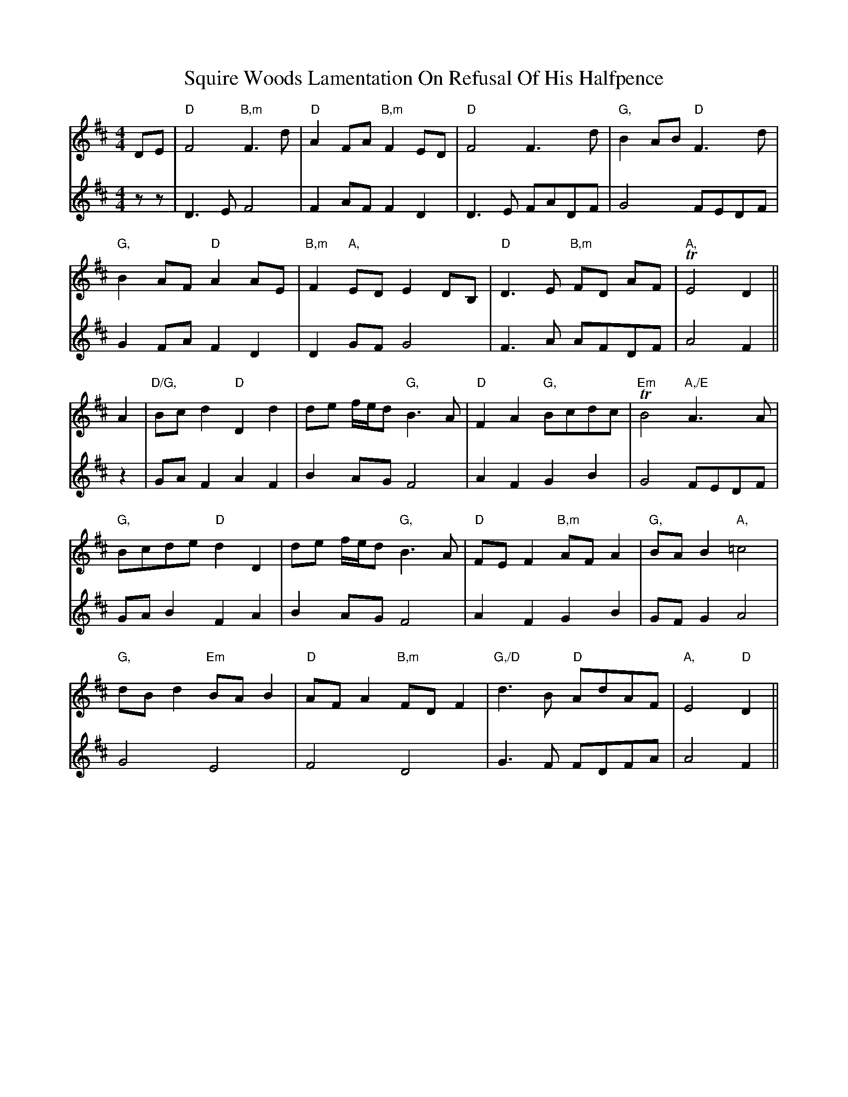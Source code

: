 X: 38237
T: Squire Woods Lamentation On Refusal Of His Halfpence
R: reel
M: 4/4
K: Dmajor
V:1
DE|"D"F4 "B,m"F3 d|"D"A2 FA "B,m"F2 ED|"D"F4 F3 d|"G,"B2 AB "D"F3 d|
V:2
zz|D3E F4|F2 AF F2 D2|D3E FADF|G4 FEDF|
V:1
"G,"B2 AF "D"A2 AE|"B,m"F2 "A,"ED E2 DB,|"D"D3 E "B,m"FD AF|"A," TE4 D2||
V:2
G2 FA F2 D2|D2 GF G4|F3A AFDF|A4 F2||
V:1
A2|"D/G,"Bc d2 "D"D2 d2|de f/e/d "G,"B3 A|"D"F2 A2 "G,"Bcdc|"Em"TB4 "A,/E"A3 A|
V:2
z2|GA F2 A2 F2|B2 AG F4|A2 F2 G2 B2|G4 FEDF|
V:1
"G,"Bcde "D"d2 D2|de f/e/d "G,"B3 A|"D"FE F2 "B,m"AF A2|"G,"BA B2 "A,"=c4|
V:2
GA B2 F2 A2|B2 AG F4|A2 F2 G2 B2|GF G2 A4|
V:1
"G,"dB d2 "Em"BA B2|"D"AF A2 "B,m"FD F2|"G,/D"d3 B "D"AdAF|"A,"E4 "D"D2||
V:2
G4 E4|F4 D4|G3F FDFA|A4 F2||

